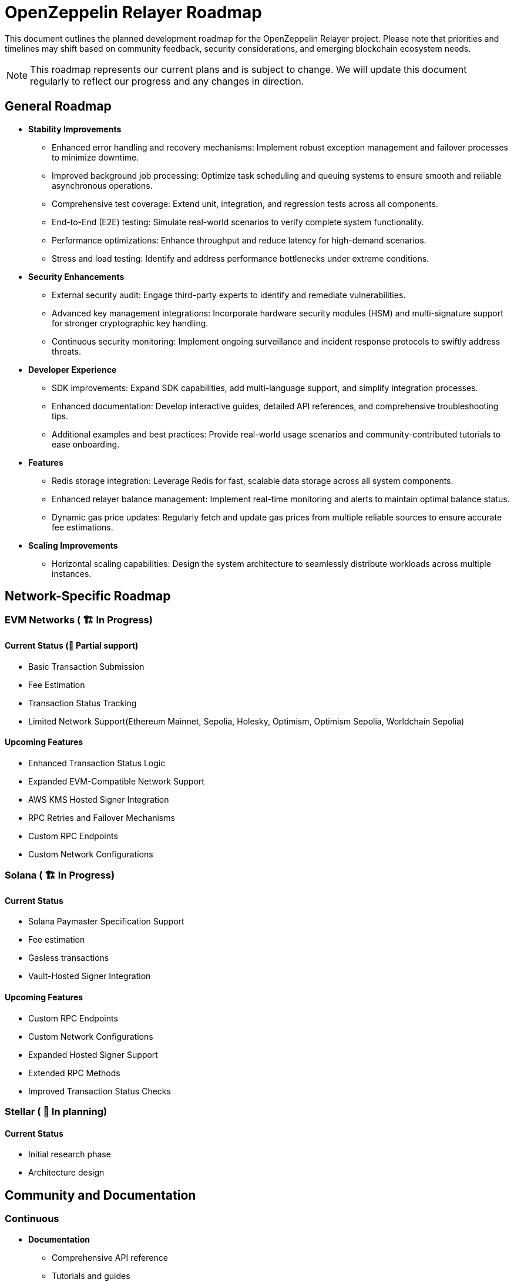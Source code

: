 = OpenZeppelin Relayer Roadmap
:description: Development roadmap and future plans for the OpenZeppelin Relayer project

This document outlines the planned development roadmap for the OpenZeppelin Relayer project. Please note that priorities and timelines may shift based on community feedback, security considerations, and emerging blockchain ecosystem needs.

[NOTE]
====
This roadmap represents our current plans and is subject to change. We will update this document regularly to reflect our progress and any changes in direction.
====

== General Roadmap

* *Stability Improvements*
** Enhanced error handling and recovery mechanisms: Implement robust exception management and failover processes to minimize downtime.
** Improved background job processing: Optimize task scheduling and queuing systems to ensure smooth and reliable asynchronous operations.
** Comprehensive test coverage: Extend unit, integration, and regression tests across all components.
** End-to-End (E2E) testing: Simulate real-world scenarios to verify complete system functionality.
** Performance optimizations: Enhance throughput and reduce latency for high-demand scenarios.
** Stress and load testing: Identify and address performance bottlenecks under extreme conditions.

* *Security Enhancements*
** External security audit: Engage third-party experts to identify and remediate vulnerabilities.
** Advanced key management integrations: Incorporate hardware security modules (HSM) and multi-signature support for stronger cryptographic key handling.
** Continuous security monitoring: Implement ongoing surveillance and incident response protocols to swiftly address threats.

* *Developer Experience*
** SDK improvements: Expand SDK capabilities, add multi-language support, and simplify integration processes.
** Enhanced documentation: Develop interactive guides, detailed API references, and comprehensive troubleshooting tips.
** Additional examples and best practices: Provide real-world usage scenarios and community-contributed tutorials to ease onboarding.

* *Features*
** Redis storage integration: Leverage Redis for fast, scalable data storage across all system components.
** Enhanced relayer balance management: Implement real-time monitoring and alerts to maintain optimal balance status.
** Dynamic gas price updates: Regularly fetch and update gas prices from multiple reliable sources to ensure accurate fee estimations.

* *Scaling Improvements*
** Horizontal scaling capabilities: Design the system architecture to seamlessly distribute workloads across multiple instances.

== Network-Specific Roadmap

=== EVM Networks ( 🏗️ In Progress)

==== Current Status (🚧 Partial support)
* Basic Transaction Submission
* Fee Estimation
* Transaction Status Tracking
* Limited Network Support(Ethereum Mainnet, Sepolia, Holesky, Optimism, Optimism Sepolia, Worldchain Sepolia)

==== Upcoming Features
** Enhanced Transaction Status Logic
** Expanded EVM-Compatible Network Support
** AWS KMS Hosted Signer Integration
** RPC Retries and Failover Mechanisms
** Custom RPC Endpoints
** Custom Network Configurations

=== Solana ( 🏗️ In Progress)

==== Current Status
** Solana Paymaster Specification Support
** Fee estimation
** Gasless transactions
** Vault-Hosted Signer Integration

==== Upcoming Features
** Custom RPC Endpoints
** Custom Network Configurations
** Expanded Hosted Signer Support
** Extended RPC Methods
** Improved Transaction Status Checks


=== Stellar ( 🔄 In planning)

==== Current Status
* Initial research phase
* Architecture design

== Community and Documentation

=== Continuous
* *Documentation*
** Comprehensive API reference
** Tutorials and guides
** Integration examples

* *Community Engagement*
** Contributing guidelines
** Support for community-driven improvements

== Notes on Prioritization

[IMPORTANT]
====
Our development priorities are influenced by several factors:

. *Security*: Security enhancements always take precedence
. *Stability*: Ensuring reliable operation across all supported networks
. *Community Feedback*: Features requested by the community
. *Ecosystem Developments*: Adapting to changes in blockchain protocols
====

This roadmap is a living document and will be updated regularly to reflect changing priorities and completed milestones. We welcome community input on our direction and priorities.

To contribute to discussions about the roadmap, please join our community channels or open an issue on our GitHub repository with your suggestions.
